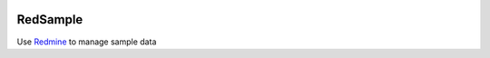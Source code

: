 .. image:: https://travis-ci.org/necrolyte2/redsample.svg
    :target: https://travis-ci.org/necrolyte2/redsample

.. image:: https://coveralls.io/repos/necrolyte2/redsample/badge.svg?branch=master
    :target: https://coveralls.io/r/necrolyte2/redsample?branch=master

.. image:: https://badge.fury.io/py/redsample.svg
    :target: https://badge.fury.io/py/redsample

.. image:: https://readthedocs.org/projects/redsample/badge/?version=latest
    :target: https://readthedocs.org/projects/redsample/?badge=latest
    :alt: Documentation Status

RedSample
=========

Use `Redmine <http://www.redmine.org>`_ to manage sample data
